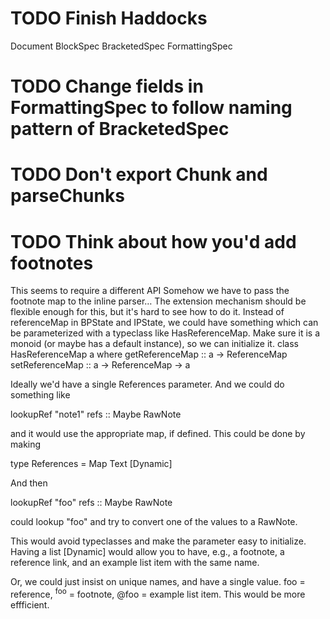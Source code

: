 * TODO Finish Haddocks
Document BlockSpec
BracketedSpec
FormattingSpec
* TODO Change fields in FormattingSpec to follow naming pattern of BracketedSpec
* TODO Don't export Chunk and parseChunks
* TODO Think about how you'd add footnotes
This seems to require a different API
Somehow we have to pass the footnote map to the inline
parser...
The extension mechanism should be flexible enough for this,
but it's hard to see how to do it.
Instead of referenceMap in BPState and IPState, we could
have something which can be parameterized with a typeclass
like HasReferenceMap.
Make sure it is a monoid (or maybe has a default instance),
so we can initialize it.
class HasReferenceMap a where
  getReferenceMap :: a -> ReferenceMap
  setReferenceMap :: a -> ReferenceMap -> a

Ideally we'd have a single References parameter.
And we could do something like

     lookupRef "note1" refs :: Maybe RawNote

and it would use the appropriate map, if defined.
This could be done by making

    type References = Map Text [Dynamic]

And then

    lookupRef "foo" refs :: Maybe RawNote

could lookup "foo" and try to convert one of the values to
a RawNote.

This would avoid typeclasses and make the parameter
easy to initialize.  Having a list [Dynamic] would
allow you to have, e.g., a footnote, a reference link,
and an example list item with the same name.

Or, we could just insist on unique names, and have
a single value.  foo = reference, ^foo = footnote,
@foo = example list item.  This would be more
effficient.

